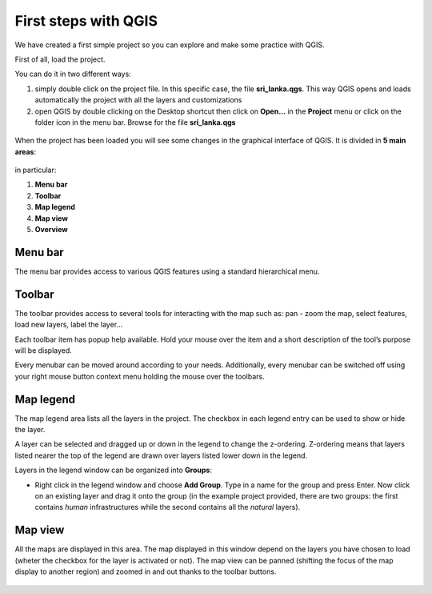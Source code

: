 First steps with QGIS
=========================

We have created a first simple project so you can explore and make some practice with QGIS.

First of all, load the project.

You can do it in two different ways:

1. simply double click on the project file. In this specific case, the file **sri_lanka.qgs**. This way QGIS opens and loads automatically the project with all the layers and customizations


2. open QGIS by double clicking on the Desktop shortcut then click on **Open...** in the **Project** menu or click on the folder icon in the menu bar. Browse for the file **sri_lanka.qgs**

.. figure:: img/first_steps_1.png
	:align: center
	:scale: 80%

When the project has been loaded you will see some changes in the graphical interface of QGIS. It is divided in **5 main areas**:



.. figure:: img/first_steps_2.png
	:align: center
	:scale: 80%


in particular:

1. **Menu bar**
2. **Toolbar**
3. **Map legend**
4. **Map view**
5. **Overview**


Menu bar
---------------------

The menu bar provides access to various QGIS features using a standard hierarchical menu.

Toolbar
------------------

The toolbar provides access to several tools for interacting with the map such as: pan - zoom the map, select features, load new layers, label the layer...

Each toolbar item has popup help available. Hold your mouse over the item and a short description of the tool’s purpose will be displayed.

Every menubar can be moved around according to your needs. Additionally, every menubar can be switched off using your right mouse button context menu holding the mouse over the toolbars.


Map legend
--------------------------

The map legend area lists all the layers in the project. The checkbox in each legend entry can be used to show or hide the layer.

A layer can be selected and dragged up or down in the legend to change the z-ordering. Z-ordering means that layers listed nearer the top of the legend are drawn over layers listed lower down in the legend.

Layers in the legend window can be organized into **Groups**:

* Right click in the legend window and choose **Add Group**. Type in a name for the group and press Enter. Now click on an existing layer and drag it onto the group (in the example project provided, there are two groups: the first contains *human* infrastructures while the second contains all the *natural* layers).

Map view
----------------------
All the maps are displayed in this area. The map displayed in this window depend on the layers you have chosen to load (wheter the checkbox for the layer is activated or not).
The map view can be panned (shifting the focus of the map display to another region) and zoomed in and out thanks to the toolbar buttons.

.. figure:: img/first_steps_3.png
	:align: center
	:scale: 80%
	
